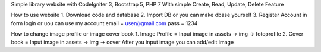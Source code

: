 
Simple library website with CodeIgniter 3, Bootstrap 5, PHP 7
With simple Create, Read, Update, Delete Feature


How to use website
1. Download code and database
2. Import DB or you can make dbase yourself
3. Register Account in form login
or uou can use my account
email = user@gmail.com
pass = 1234

How to change image profile or image cover book
1. Image Profile = Input image in assets -> img -> fotoprofile
2. Cover book = Input image in assets -> img -> cover
After you input image you can add/edit image
